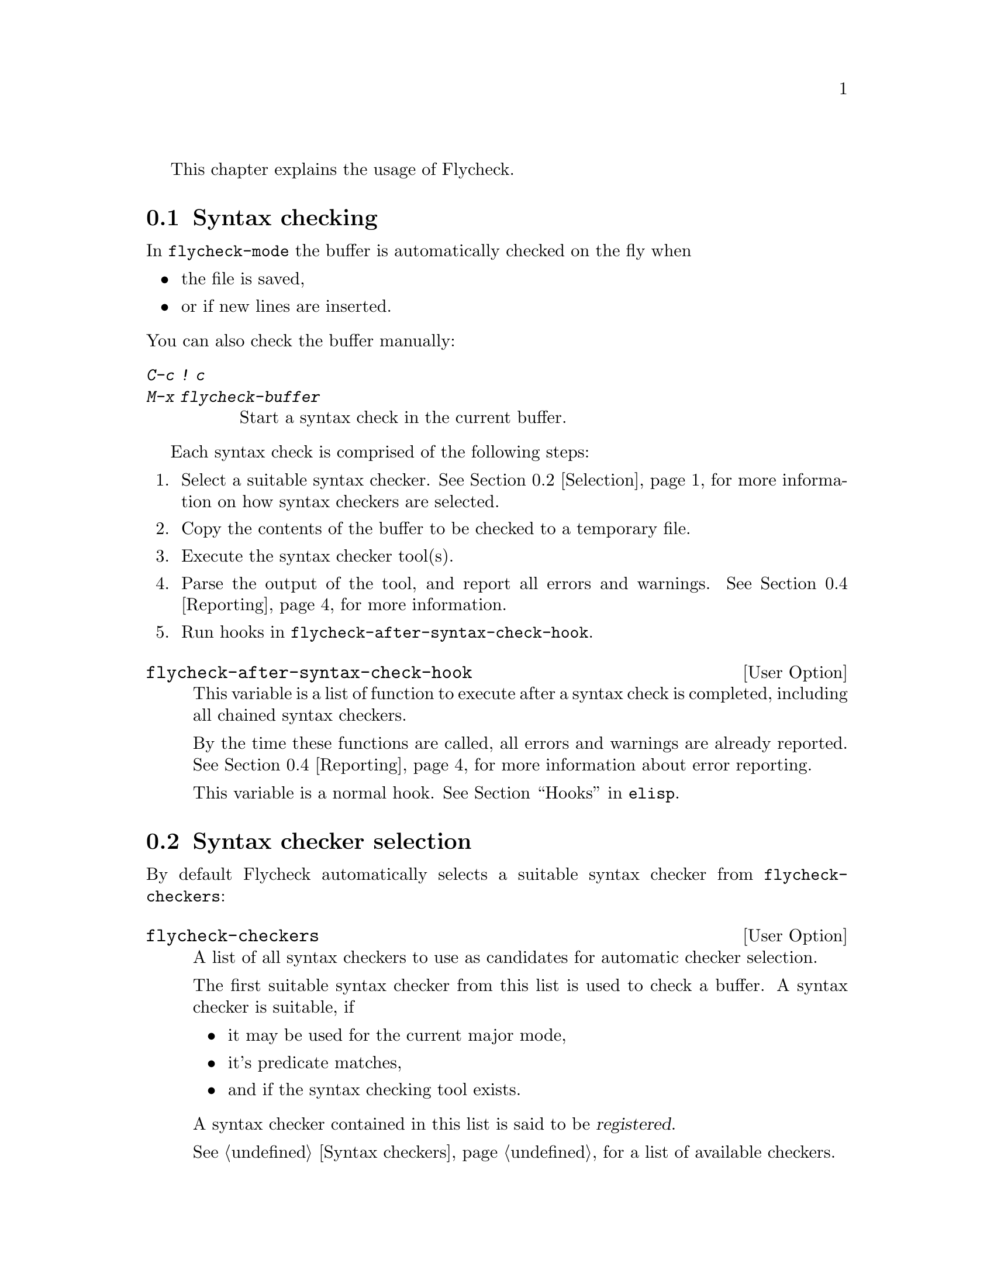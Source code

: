This chapter explains the usage of Flycheck.

@menu
* Syntax checking::             How syntax is checked
* Selection::                   How syntax checkers are selected
* Configuration::               How to configure individual syntax checkers
* Reporting::                   How syntax warnings and errors are reported
* Navigation::                  How to navigate syntax warnings and errors
* Mode line::                   How status information is displayed in the mode
                                 line
@end menu

@node Syntax checking, Selection, Usage, Usage
@comment  node-name,  next,  previous,  up
@section Syntax checking

In @code{flycheck-mode} the buffer is automatically checked on the fly
when

@itemize
@item
the file is saved,
@item
or if new lines are inserted.
@end itemize

@noindent
You can also check the buffer manually:

@table @kbd
@item C-c ! c
@itemx M-x flycheck-buffer
@findex flycheck-buffer
Start a syntax check in the current buffer.
@end table

Each syntax check is comprised of the following steps:

@enumerate
@item
Select a suitable syntax checker.  @xref{Selection}, for more
information on how syntax checkers are selected.
@item
Copy the contents of the buffer to be checked to a temporary file.
@item
Execute the syntax checker tool(s).
@item
Parse the output of the tool, and report all errors and warnings.
@xref{Reporting}, for more information.
@item
Run hooks in @code{flycheck-after-syntax-check-hook}.
@end enumerate

@defopt flycheck-after-syntax-check-hook
This variable is a list of function to execute after a syntax check is
completed, including all chained syntax checkers.

By the time these functions are called, all errors and warnings are
already reported.  @xref{Reporting}, for more information about error
reporting.

This variable is a normal hook. @xref{Hooks, , ,elisp}.
@end defopt

@node Selection, Configuration, Syntax checking, Usage
@comment  node-name,  next,  previous,  up
@section Syntax checker selection

By default Flycheck automatically selects a suitable syntax checker from
@code{flycheck-checkers}:

@defopt flycheck-checkers
A list of all syntax checkers to use as candidates for automatic checker
selection.

The first suitable syntax checker from this list is used to check a
buffer.  A syntax checker is suitable, if
@itemize
@item
it may be used for the current major mode,
@item
it's predicate matches,
@item
and if the syntax checking tool exists.
@end itemize

A syntax checker contained in this list is said to be @dfn{registered}.

@xref{Syntax checkers}, for a list of available checkers.
@end defopt

If no suitable syntax checker is found the syntax check is
@emph{silently} omitted.  @emph{No} error is signaled, and only a
specific indicator informs about the omitted syntax check.  @xref{Mode
line}.

You can manually select a specific syntax checker for the current
buffer, too:

@table @kbd
@item C-c ! s
@itemx M-x flycheck-select-checker
@findex flycheck-select-checker
Prompt for a checker.  If no syntax checker is entered deselect the
current syntax checker, and re-enable automatic selection again.  With
prefix arg, re-enable automatic selection without prompting.

Syntax checker do @emph{not} need to be registered to be manually
selected with this command.
@end table

@noindent
@code{flycheck-select-checker} sets @code{flycheck-checker}:

@defvar flycheck-checker
Syntax checker to use for the current buffer.

The variable is buffer local, and safe as file local variable for
registered checkers.

If unset, automatically select a suitable syntax checker.

If set, only use this syntax checker.  Automatic selection is
@emph{disabled}.  If the syntax checker is unusable, signal an error.
@end defvar

@noindent
You may directly set this variable, e.g. via file local variables.  For
instance, you can use the following file local variable within a Python
source file to always check this file with @command{pylint}:

@example
# Local Variables:
# flycheck-checker: python-pylint
# End:
@end example

@noindent
@xref{Specifying File Variables, , ,emacs}, for more information about
file variables.

Each syntax checker provides documentation with information about the
executable the syntax checker uses, in which buffers it will be used for
syntax checks, and whether it can be configured.  @xref{Configuration},
for more information about syntax checker configuration.

@table @kbd
@item C-c ! ?
@itemx M-x flycheck-describe-checker
@findex flycheck-describe-checker
Show the documentation of a syntax checker.
@end table

@node Configuration, Reporting, Selection, Usage
@comment  node-name,  next,  previous,  up
@section Syntax checker configuration

Some syntax checkers can be configured via options.  The following
options are provided by Flycheck (use @kbd{C-h v} or @kbd{M-x
describe-variable} on the variable name for detailed help):

@defopt flycheck-flake8-maximum-complexity
The maximum McCabe complexity the @code{python-flake8} syntax checker
allows without reporting a warning.
@end defopt

@defopt flycheck-flake8-maximum-line-length
The maximum length of a line in characters the @code{python-flake8}
syntax checker allows without reporting an error.
@end defopt

@defopt flycheck-phpcs-standard
The coding standard the syntax checker @code{php-phpcs} shall use.
@end defopt

Some syntax checkers also read configuration files denoted by associated
@dfn{configuration file variables}.  The following configuration files
are provided by Flycheck:

@defopt flycheck-chktexrc
The configuration file for the @code{tex-chktex} syntax checker.
@end defopt

@defopt flycheck-coffeelintrc
The configuration file for the @code{coffee-coffeelint} syntax checker.
@end defopt

@defopt flycheck-flake8rc
The configuration file for the @code{python-flake8} syntax checker.
@end defopt

@defopt flycheck-jshintrc
The configuration file for the @code{javascript-jshint} syntax checker.
@end defopt

@defopt flycheck-tidyrc
The configuration file for the @code{html-tidy} syntax checker.
@end defopt

All configuration file variables are interpreted according to the
following rules:

If the variable contains a plain file name @emph{without} any slash,
e.g. @file{.jshintrc}, this file is searched

@enumerate
@item
in the buffer's directory,
@item
any ancestors thereof,
@item
and in the @env{HOME} directory eventually.
@end enumerate

@noindent
If the buffer has no @code{buffer-file-name}, only the @env{HOME}
directory is searched.

If the variable contains a @emph{path with} a slash,
e.g. @file{./.jshintrc} or @file{~/.jshintrc}, the path is expanded
against the buffer's directory using @code{expand-file-name}.

Customize these variables using @kbd{M-x customize-group RET
flycheck-config-files}.  Use @code{flycheck-describe-checker} to find
out whether a syntax checker has a configuration file.

You may also use these variables as file-local variables.  For instance,
the following checks the Javascript file always with @file{.jshintrc}
from the parent directory:

@example
// Local variables:
// flycheck-jshintrc: "../.jshintrc"
// End:
@end example

Some syntax checkers have options that cannot be changed in
configuration files.  These options can be changed by various variables.
Customize these with @kbd{M-x customize-group RET flycheck-options}.

@node Reporting, Navigation, Configuration, Usage
@comment  node-name,  next,  previous,  up
@section Error reporting

Errors and warnings from a syntax checker are
@itemize
@item
reported in the mode line,
@item
indicated by fringe icons,
@item
and highlighted in the buffer with @code{flycheck-error-face} and
@code{flycheck-warning-face} respectively, according to
@code{flycheck-highlighting-mode}
@end itemize

@defopt flycheck-error-face
@defoptx flycheck-warning-face
The faces to use to highlight errors and warnings respectively.

Note that the default faces provided by GNU Emacs are ill-suited to
highlight errors because these are relatively pale and do not specify a
background color or underline.  Hence highlights are easily overlook and
even @b{invisible} for white space.

For best error highlighting customize these faces, or choose a color
theme that has reasonable Flycheck faces, for instance the excellent
@url{https://github.com/bbatsov/solarized-emacs,Solarized theme}.
@end defopt

@defopt flycheck-highlighting-mode
This variable determines how to highlight errors:

If set to @code{columns} try to highlight errors as exactly as possible.
If an error provides information about a specific column, only this
column is highlighted.  This retains as much information as possible
from the syntax checker, but a single column highlight may be easily
overlooked.  This mode is the default.

If set to @code{lines} the whole line on which the error occurred is
highlighted, regardless of whether the error is actually specific to a
column.  Column information is hence ignored.

If set to @code{nil} highlighting is completely disabled.  Errors will
only be reported via fringe icons and in the mode line.

Note that this variable does @emph{not} affect error @emph{navigation}.
@code{next-error} and @code{previous-error} always jump to the error
column, regardless of the highlighting mode.
@end defopt

To view an error message, either hover the mouse of the highlighted
error, or move the point to the highlighted error and wait for a short
moment to see the error message in the echo area.

@table @kbd
@item C-c ! C
@itemx M-x flycheck-clear
@findex flycheck-clear
Clear all Flycheck errors and warnings in the current buffer.
@end table

@node Navigation, Mode line, Reporting, Usage
@comment  node-name,  next,  previous,  up
@section Error navigation

Use @kbd{M-g n} (@code{next-error}) and @kbd{M-g p}
(@code{previous-error}) to navigate between Flycheck warnings and errors
in the current buffer.  @xref{Compilation Mode, , ,emacs}, for more
information about these commands.

Note that as Flycheck integrates itself into the standard error
navigation provided by Compilation Mode, @emph{visible} compilation
buffers take preference over buffers with Flycheck errors.  This
includes buffers from @kbd{M-x compile}, @kbd{M-x grep} and generally
all buffers with Compilation Mode or Compilation Minor Mode.

If such a buffer is visible, @kbd{M-g n} and @kbd{M-g p} will ignore
Flycheck errors and warnings, and navigate errors (or generally results)
reported by that buffer instead.   To navigation Flycheck errors again,
hide the buffer, e.g. with @kbd{C-x 1}.

Error navigation jumps to the error column, or to the first
non-whitespace character of a line if the error is not specific to a
column.

@node Mode line,  , Navigation, Usage
@comment  node-name,  next,  previous,  up
@section Mode line

Flycheck indicates its state in the mode line:

@table @samp
@item FlyC
There are no errors in the current buffer.
@item FlyC*
A syntax check is being performed currently.
@item FlyC:3/4
There are three errors and four warnings in the current buffer.
@item FlyC-
Automatic syntax checker selection did not find a suitable syntax
checker.  @xref{Selection}, for more information.
@item FlyC!
The syntax check failed.  Inspect the @code{*Messages*} buffer for
details.
@item FlyC?
The syntax check had a dubious result.  The definition of the syntax
checker may be flawed.  Inspect the @code{*Messages*} buffer for
details.  This indicator should never be displayed for built-in syntax
checkers.  If it is, please report this issue to the Flycheck
developers.  @xref{Reporting issues}.
@end table

@c Local Variables:
@c mode: texinfo
@c TeX-master: "flycheck"
@c End:
